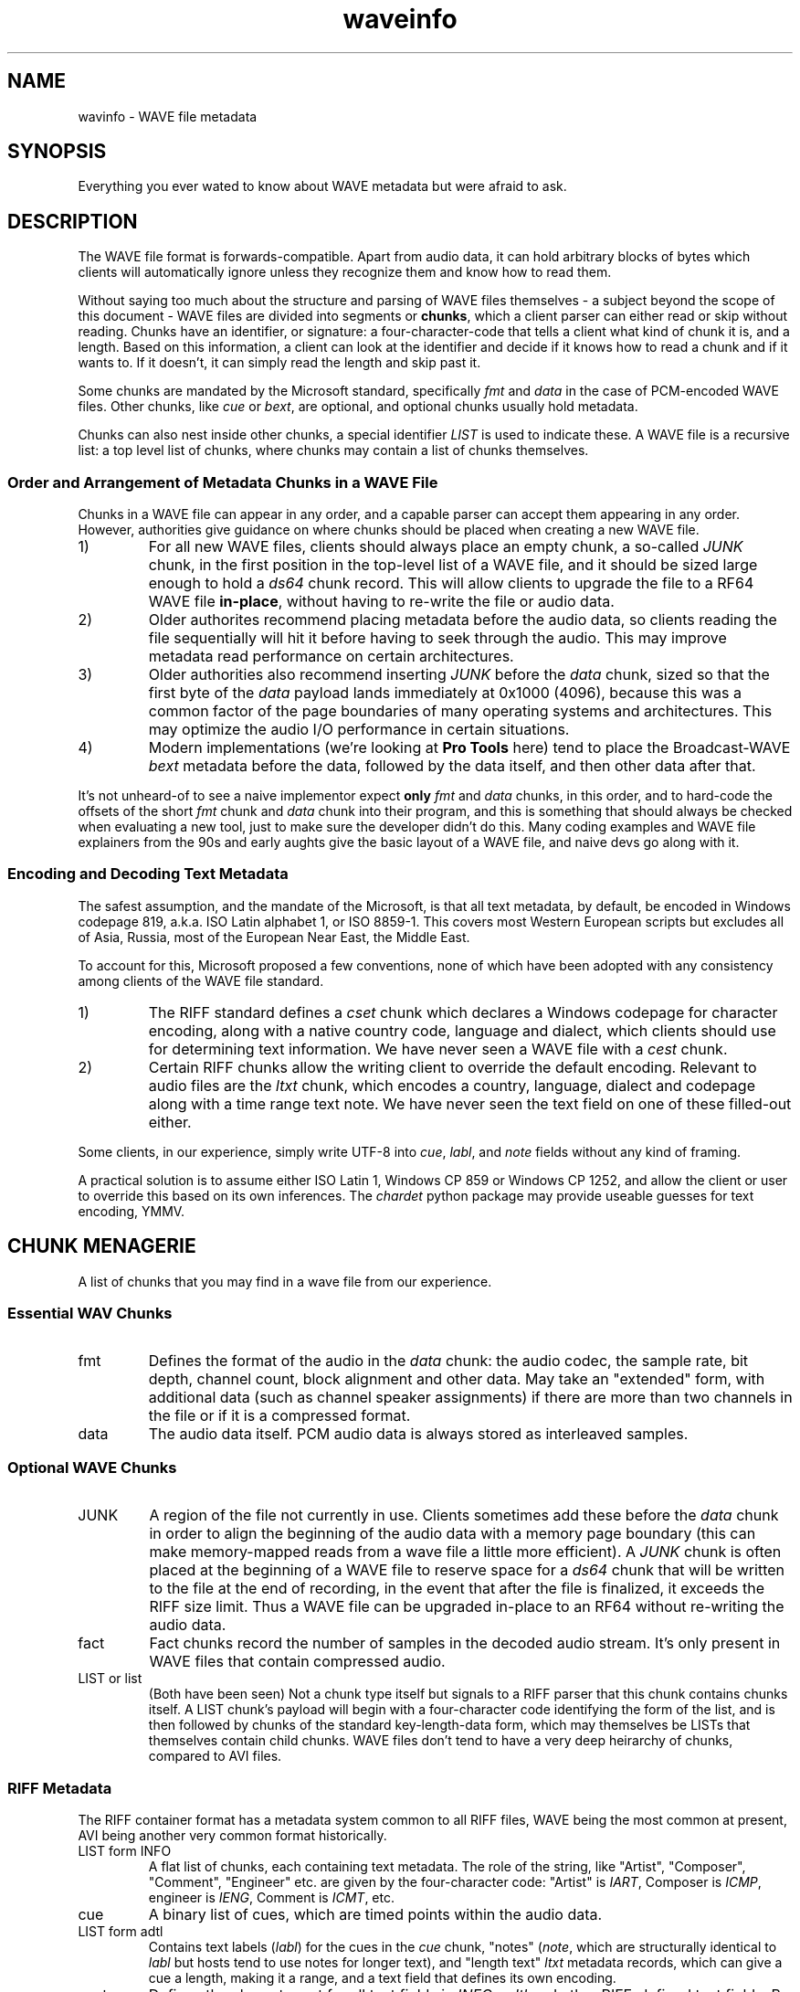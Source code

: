 .TH waveinfo 7 "2023-11-08" "Jamie Hardt" "Miscellaneous Information Manuals"
.SH NAME 
wavinfo \- WAVE file metadata
.SH SYNOPSIS
Everything you ever wated to know about WAVE metadata but were afraid to ask. 
.SH DESCRIPTION 
.PP
The WAVE file format is forwards-compatible. Apart from audio data, it can 
hold arbitrary blocks of bytes which clients will automatically ignore 
unless they recognize them and know how to read them.
.PP
Without saying too much about the structure and parsing of WAVE files 
themselves \- a subject beyond the scope of this document \- WAVE files are 
divided into segments or 
.BR chunks ,
which a client parser can either read or skip without reading. Chunks have 
an identifier, or signature: a four-character-code that tells a client what
kind of chunk it is, and a length. Based on this information, a client can look
at the identifier and decide if it knows how to read a chunk and if it wants
to. If it doesn't, it can simply read the length and skip past it.
.PP
Some chunks are mandated by the Microsoft standard, specifically
.I fmt 
and
.I data
in the case of PCM-encoded WAVE files. Other chunks, like 
.I cue
or
.IR bext ,
are optional, and optional chunks usually hold metadata. 
.PP
Chunks can also nest inside other chunks, a special identifier 
.I LIST 
is used to indicate these. A WAVE file is a recursive list: a top level 
list of chunks, where chunks may contain a list of chunks themselves.
.SS Order and Arrangement of Metadata Chunks in a WAVE File
.PP
Chunks in a WAVE file can appear in any order, and a capable parser can accept
them appearing in any order. However, authorities give guidance on where chunks
should be placed when creating a new WAVE file.
.PP
.IP 1)
For all new WAVE files, clients should always place an empty chunk, a
so-called
.I JUNK
chunk, in the first position in the top-level list of a WAVE file, and
it should be sized large enough to hold a 
.I ds64
chunk record. This will allow clients to upgrade the file to a RF64
WAVE file 
.BR in-place ,
without having to re-write the file or audio data.
.IP 2)
Older authorites recommend placing metadata before the audio data, so clients
reading the file sequentially will hit it before having to seek through the
audio. This may improve metadata read performance on certain architectures.
.IP 3)
Older authorities also recommend inserting 
.I JUNK
before the 
.I data 
chunk, sized so that the first byte of the
.I data
payload lands immediately at 0x1000 (4096), because this was a common factor of
the page boundaries of many operating systems and architectures. This may
optimize the audio I/O performance in certain situations. 
.IP 4)
Modern implementations (we're looking at 
.B Pro Tools
here) tend to place the Broadcast-WAVE
.I bext
metadata before the data, followed by the data itself, and then other data
after that.
.\" .PP
.\" Clients reading WAVE files should be tolerant and accept any configuration of
.\" chunks, and should accept any file as long as the obligatory
.\" .I fmt
.\" and 
.\" .I data
.\" chunks
.\" are present. 
.PP
It's not unheard-of to see a naive implementor expect 
.B only
.I fmt 
and 
.I data 
chunks, in this order, and to hard-code the offsets of the short
.I fmt
chunk and 
.I data
chunk into their program, and this is something that should always be checked
when evaluating a new tool, just to make sure the developer didn't do this.
Many coding examples and WAVE file explainers from the 90s and early aughts
give the basic layout of a WAVE file, and naive devs go along with it.
.SS Encoding and Decoding Text Metadata
.\" .PP
.\" Modern metadata systems, anything developed since the late aughts, will defer
.\" encoding to an XML parser, so when dealing with
.\" .I ixml 
.\" or
.\" .I axml
.\" so a client can mostly ignore this problem.
.\" .PP
.\" The most established metadata systems are older than this though, and so the
.\" entire weight of text encoding history falls upon the client.
.\" .PP
.\" The original WAVE specification, a part of the Microsoft/IBM Multimedia
.\" interface of 1991, was written at a time when Windows was an ascendant and
.\" soon-to-be dominant desktop environment. Audio files were almost 
.\" never shared via LANs or the Internet or any other way. When audio files were
.\" shared, among the miniscule number of people who did this, it was via BBS or
.\" Usenet. Users at this time may have ripped them from CDs, but the cost of hard
.\" drives and low quality of compressed formats at the time made this little more
.\" than a curiosity. There was no CDBaby or CDDB to download and populate metadata
.\" from at this time.
.\" .PP
.\" So, the 
.\" .I INFO
.\" and 
.\" .I cue
.\" metadata systems, which are by far the most prevalent and supported, were
.\" published two years before the so-called "Endless September" of 1993 when the
.\" Internet became mainstream, when Unicode was still a twinkle in the eye, and
.\" two years before Ariana Grande was born.   
.PP
The safest assumption, and the mandate of the Microsoft, is that all text
metadata, by default, be encoded in Windows codepage 819, a.k.a. ISO Latin
alphabet 1, or ISO 8859-1. This covers most Western European scripts but
excludes all of Asia, Russia, most of the European Near East, the Middle
East.
.PP 
To account for this, Microsoft proposed a few conventions, none of which have 
been adopted with any consistency among clients of the WAVE file standard.
.IP 1)
The RIFF standard defines a 
.I cset 
chunk which declares a Windows codepage for character encoding, along with a 
native country code, language and dialect, which clients should use for
determining text information. We have never seen a WAVE
file with a 
.I cest 
chunk.
.IP 2)
Certain RIFF chunks allow the writing client to override the default encoding.
Relevant to audio files are the 
.I ltxt 
chunk, which encodes a country, language, dialect and codepage along with a
time range text note. We have never seen the text field on one of these 
filled-out either.
.PP 
Some clients, in our experience, simply write UTF-8 into 
.IR cue ,
.IR labl ,
and
.I note 
fields without any kind of framing.
.PP 
A practical solution is to assume either ISO Latin 1, Windows CP 859 or Windows
CP 1252, and allow the client or user to override this based on its own
inferences. The 
.I chardet 
python package may provide useable guesses for text encoding, YMMV.
.SH CHUNK MENAGERIE
A list of chunks that you may find in a wave file from our experience.
.SS Essential WAV Chunks 
.IP fmt 
Defines the format of the audio in the 
.I data 
chunk: the audio codec, the sample rate, bit depth, channel count, block
alignment and other data. May take an "extended" form, with additional data
(such as channel speaker assignments) if there are more than two channels in
the file or if it is a compressed format.
.IP data 
The audio data itself. PCM audio data is always stored as interleaved samples.
.SS Optional WAVE Chunks
.IP JUNK 
A region of the file not currently in use. Clients sometimes add these before
the 
.I data
chunk in order to align the beginning of the audio data with a memory page 
boundary (this can make memory-mapped reads from a wave file a little more 
efficient). A 
.I JUNK 
chunk is often placed at the beginning of a WAVE file to reserve space for 
a 
.I ds64 
chunk that will be written to the file at the end of recording, in the event 
that after the file is finalized, it exceeds the RIFF size limit. Thus a WAVE 
file can be upgraded in-place to an RF64 without re-writing the audio data.
.IP fact 
Fact chunks record the number of samples in the decoded audio stream. It's only
present in WAVE files that contain compressed audio.
.IP "LIST or list"
(Both have been seen) Not a chunk type itself but signals to a RIFF parser that 
this chunk contains chunks itself. A LIST chunk's payload will begin with a 
four-character code identifying the form of the list, and is then followed
by chunks of the standard key-length-data form, which may themselves be 
LISTs that themselves contain child chunks. WAVE files don't tend to have a 
very deep heirarchy of chunks, compared to AVI files.
.SS RIFF Metadata 
The RIFF container format has a metadata system common to all RIFF files, WAVE
being the most common at present, AVI being another very common format
historically.
.IP "LIST form INFO"
A flat list of chunks, each containing text metadata. The role
of the string, like "Artist", "Composer", "Comment", "Engineer" etc. are given
by the four-character code: "Artist" is 
.IR IART , 
Composer is 
.IR ICMP , 
engineer is 
.IR IENG , 
Comment is 
.IR ICMT ,
etc.
.IP cue
A binary list of cues, which are timed points within the audio data.
.IP "LIST form adtl"
Contains text labels 
.RI ( labl )
for the cues in the 
.I cue 
chunk, "notes" 
.RI ( note ,
which are structurally identical to 
.I labl 
but hosts tend to use notes for longer text), and "length text"
.I ltxt 
metadata records, which can give a cue a length, making it a range, and a text 
field that defines its own encoding.
.IP cset
Defines the character set for all text fields in 
.IR INFO ,  
.I adtl 
and other RIFF-defined text fields. By default, all of the text in RIFF 
metadata fields is Windows Latin 1/ISO 8859-1, though as time passes many 
clients have simply taken to sticking UTF-8 into these fields. The 
.I cset 
cannot represent UTF-8 as a valid option for text encoding, it only speaks 
Windows codepages, and we've never seen one in a WAVE file in any event, and 
it's unlikely an audio app would recognize one if it saw it.
.SS Broadcast-WAVE Metadata
Broadcast-WAVE is a set of extensions to WAVE files to facilitate media 
production maintained by the EBU.
.IP bext
A multi-field structure containing mostly fixed-width text data capturing
essential production information: a 256 character free description field,
originator name and a unique reference, recording date and time, a frame-based
timestamp for sample-accurate recording time, and a coding history record. The
extended form of the structure can hold a SMPTE UMID (a kind of UUID, which 
may also contain timestamp and geolocation data) and pre-computed program 
loudness measurements. 
.IP peak
A binary data structure containing the peak envelope for the audio data, for 
use by clients to generate a waveform overview.
.SS Audio Definition Model Metadata
Audio Definition Model (ADM) metadata is a metadata standard for audio 
broadcast and distribution maintained by the ITU.
.IP chna
A binary list that associates individual channels in the file to entities
in the ADM XML document stored in the 
.I axml 
chunk. A 
.I chna 
chunk will always appear with an 
.I axml
chunk and vice versa.
.IP axml
Contains an XML document with Audio Definition Model metadata. ADM metadata 
describes the program the WAVE file belongs to, role, channel assignment,
and encoding properties of individual channels in the WAVE file, and if the 
WAVE file contains object-based audio, it will also give all of the positioning
and panning automation envelopes.
.IP bxml 
This is defined by the ITU as a gzip-compressed version of the 
.I axml 
chunk.
.IP sxml 
This is a hybrid binary/gzip-compressed-XML chunk that associates ADM 
documents with timed ranges of a WAVE file.
.SS Dolby Metadata
Dolby metadata is present in Dolby Atmos master ADM WAVE files.
.IP dbmd 
Records hints for Dolby playback applications for downmixing, level 
normalization and other things.
.SS Proprietary Chunks 
.IP ovwf 
.B (Pro Tools)
Pre-computed waveform overview data.
.IP regn 
.B (Pro Tools)
Region and cue point metadata.
.SS Chunks of Unknown Purpose
.IP elm1 
.IP minf 
.IP umid
.SH REFERENCES
(Note: We're not including URLs in this list, the title and standard number 
should be sufficient to find almost all of these documents. The ITU, EBU and 
IETF standards documents are freely-available.)
.SS Essential File Format
.TP  
.B Multimedia Programming Interface and Data Specifications 1.0. Microsoft Corporation, 1991.
The original definition of the 
.I RIFF 
container, the 
.I WAVE 
form, the original metadata facilites (like 
.IR INFO " and " cue ),
and things like language, country and
dialect enumerations. This document also contains descriptions of certain
variations on the WAVE, such as 
.I LIST wavl
and compressed WAVE files that are so rare in practice as to be virtually
non-existent.
.TP 
.B ITU Recommendation BS.2088-1-2019 \- Long-form file format for the international exchange of audio programme mterials with metadata. ITU 2019.
Formalized the RF64 file format, ADM carrier chunks like 
.IR axml 
and 
.IR chna .
Formally supercedes the previous standard for RF64, 
.BR "EBU 3306 v1" .
One oddity with this standard is it defines the file header for an extended 
WAVE file to be 
.IR BW64 ,
but this is never seen in practice.
.TP 
.B RFC 2361 \- WAVE and AVI Codec Registries. IETF Network Working Group, 1998.
Gives an exhaustive list of all of the codecs that Microsoft had assigned to
vendor WAVE files as of 1998. At the time, numerous hardware vendors, sound
card and chip manufacturers, sound software developers and others all provided
their own slightly-different adaptive PCM codecs, linear predictive compression
codes, DCTs and other things, and Microsoft would issue these vendors WAVE
codec magic numbers. Almost all of these are no longer in use, the only ones
one ever encounters in the modern era are integer PCM (0x01), floating-point
PCM (0x03) and the extended format marker (0xFFFFFFFF). There are over a
hundred codecs assigned, however, a roll-call of failed software and hardware
brands.
.SS Broadcast WAVE Format
.TP 
.B EBU Tech 3285 \- Specification of the Broadcast Wave Format (BWF). EBU, 2011.
Defines the elements of a Broadcast WAVE file, the 
.I bext 
metadata chunk structure, allowed sample formats and other things. Over the 
years the EBU has published numerous supplements covering extensions to the 
format, such as embedding SMPTE UMIDs, pre-calculated loudness data (EBU Tech 
3285 v2), 
.I peak 
waveform overview data (Suppl. 3), ADM metadata (Suppl. 5 and 7), Dolby master 
metadata (Suppl. 6), and other things.
.TP 
.B SMPTE 330M-2011 \- Unique Material Identifier. SMPTE, 2011.
Describes the format of the SMPTE UMID field, a 32- or 64-byte UUID used to 
identify media files. UMIDs are usually a dumb number in their 32-byte form, 
but the extended form can encode a high-precision timestamp (with options for 
epoch and timescale) and geolocation information. Broadcast-WAVE files 
conforming to 
.B "EBU 3285 v2"
have a SMPTE UMID embedded in the 
.I bext 
chunk.
.SS Audio Definition Model 
.TP 
.B ITU Recommendation BS.2076-2-2019 \- Audio definition model. ITU, 2019.
Defines the Audio Definition Model, entities, relationships and properties. If
you ever had any questions about how ADM works, this is where you would start.
.SS iXML Metadata 
.TP 
.B iXML Specification v3.01. Gallery Software, 2021.
iXML is a standard for embedding mostly human-created metadata into WAVE files,
and mostly with an emphasis on location sound recorders used on film and 
television productions. Frustratingly the developer has never published a DTD 
or schema validation or strict formal standard, and encourages vendors to just
do whatever, but most of the heavily-traveled metadata fields are standardized,
for recording information like a recording's scene, take, recording notes,
circled or alt status. iXML also has a system of 
.B "families"
for associating several WAVE files together into one recording.
